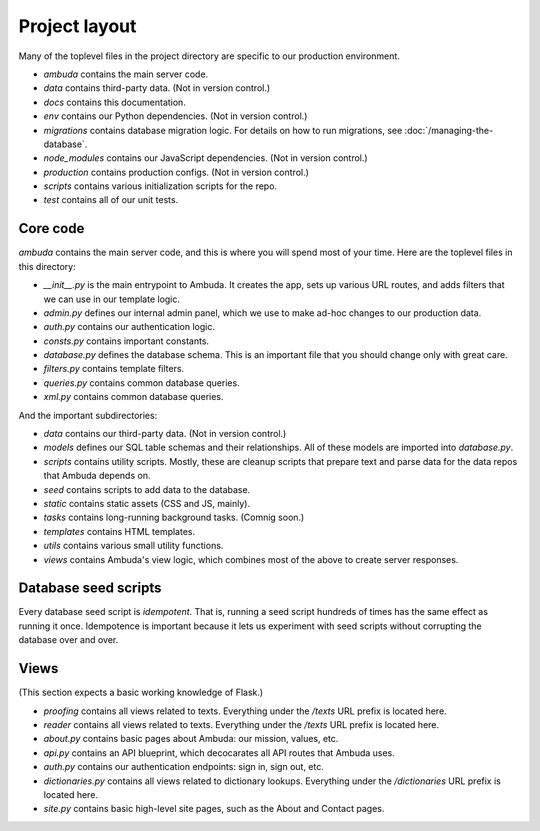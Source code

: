 Project layout
==============

Many of the toplevel files in the project directory are specific to our
production environment.

- `ambuda` contains the main server code.

- `data` contains third-party data. (Not in version control.)

- `docs` contains this documentation.

- `env` contains our Python dependencies. (Not in version control.)

- `migrations` contains database migration logic. For details on how to run
  migrations, see :doc:`/managing-the-database`.

- `node_modules` contains our JavaScript dependencies. (Not in version control.)

- `production` contains production configs. (Not in version control.)

- `scripts` contains various initialization scripts for the repo.

- `test` contains all of our unit tests.


Core code
---------

`ambuda` contains the main server code, and this is where you will spend most
of your time. Here are the toplevel files in this directory:

- `__init__.py` is the main entrypoint to Ambuda. It creates the app, sets up
  various URL routes, and adds filters that we can use in our template logic.

- `admin.py` defines our internal admin panel, which we use to make ad-hoc
  changes to our production data.

- `auth.py` contains our authentication logic.

- `consts.py` contains important constants.

- `database.py` defines the database schema. This is an important file that you
  should change only with great care.

- `filters.py` contains template filters.

- `queries.py` contains common database queries.

- `xml.py` contains common database queries.

And the important subdirectories:

- `data` contains our third-party data. (Not in version control.)

- `models` defines our SQL table schemas and their relationships. All of these
  models are imported into `database.py`.

- `scripts` contains utility scripts. Mostly, these are cleanup scripts that
  prepare text and parse data for the data repos that Ambuda depends on.

- `seed` contains scripts to add data to the database. 

- `static` contains static assets (CSS and JS, mainly).

- `tasks` contains long-running background tasks. (Comnig soon.)

- `templates` contains HTML templates.

- `utils` contains various small utility functions.

- `views` contains Ambuda's view logic, which combines most of the above to
  create server responses.


Database seed scripts
---------------------

Every database seed script is *idempotent*. That is, running a seed script
hundreds of times has the same effect as running it once. Idempotence is
important because it lets us experiment with seed scripts without corrupting
the database over and over.


Views
-----

(This section expects a basic working knowledge of Flask.)

- `proofing` contains all views related to texts. Everything under the `/texts`
  URL prefix is located here.

- `reader` contains all views related to texts. Everything under the `/texts`
  URL prefix is located here.

- `about.py` contains basic pages about Ambuda: our mission, values, etc.

- `api.py` contains an API blueprint, which decocarates all API routes that
  Ambuda uses.

- `auth.py` contains our authentication endpoints: sign in, sign out, etc.

- `dictionaries.py` contains all views related to dictionary lookups.
  Everything under the `/dictionaries` URL prefix is located here.

- `site.py` contains basic high-level site pages, such as the About and Contact
  pages.

